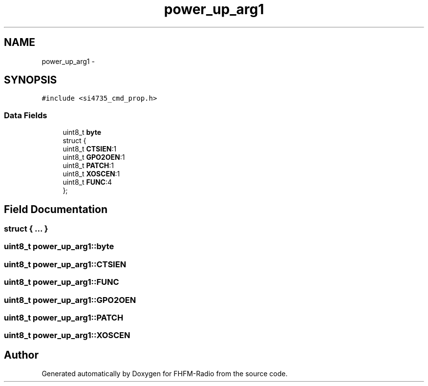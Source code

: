 .TH "power_up_arg1" 3 "Thu Mar 26 2015" "Version V2.0" "FHFM-Radio" \" -*- nroff -*-
.ad l
.nh
.SH NAME
power_up_arg1 \- 
.SH SYNOPSIS
.br
.PP
.PP
\fC#include <si4735_cmd_prop\&.h>\fP
.SS "Data Fields"

.in +1c
.ti -1c
.RI "uint8_t \fBbyte\fP"
.br
.ti -1c
.RI "struct {"
.br
.ti -1c
.RI "   uint8_t \fBCTSIEN\fP:1"
.br
.ti -1c
.RI "   uint8_t \fBGPO2OEN\fP:1"
.br
.ti -1c
.RI "   uint8_t \fBPATCH\fP:1"
.br
.ti -1c
.RI "   uint8_t \fBXOSCEN\fP:1"
.br
.ti -1c
.RI "   uint8_t \fBFUNC\fP:4"
.br
.ti -1c
.RI "}; "
.br
.in -1c
.SH "Field Documentation"
.PP 
.SS "struct { \&.\&.\&. } "

.SS "uint8_t power_up_arg1::byte"

.SS "uint8_t power_up_arg1::CTSIEN"

.SS "uint8_t power_up_arg1::FUNC"

.SS "uint8_t power_up_arg1::GPO2OEN"

.SS "uint8_t power_up_arg1::PATCH"

.SS "uint8_t power_up_arg1::XOSCEN"


.SH "Author"
.PP 
Generated automatically by Doxygen for FHFM-Radio from the source code\&.
